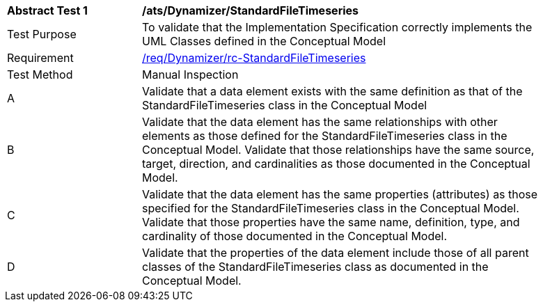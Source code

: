 [[ats_Dynamizer_StandardFileTimeseries]]
[width="90%",cols="2,6a"]
|===
^|*Abstract Test {counter:ats-id}* |*/ats/Dynamizer/StandardFileTimeseries* 
^|Test Purpose |To validate that the Implementation Specification correctly implements the UML Classes defined in the Conceptual Model
^|Requirement |<<req_Dynamizer_StandardFileTimeseries,/req/Dynamizer/rc-StandardFileTimeseries>>
^|Test Method |Manual Inspection
^|A |Validate that a data element exists with the same definition as that of the StandardFileTimeseries class in the Conceptual Model 
^|B |Validate that the data element has the same relationships with other elements as those defined for the StandardFileTimeseries class in the Conceptual Model. Validate that those relationships have the same source, target, direction, and cardinalities as those documented in the Conceptual Model.
^|C |Validate that the data element has the same properties (attributes) as those specified for the StandardFileTimeseries class in the Conceptual Model. Validate that those properties have the same name, definition, type, and cardinality of those documented in the Conceptual Model.
^|D |Validate that the properties of the data element include those of all parent classes of the StandardFileTimeseries class as documented in the Conceptual Model.  
|===
